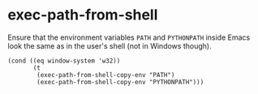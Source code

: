 * exec-path-from-shell
:PROPERTIES:
:header-args: :tangle   lisp/init-mod-exec-path-from-shell.el
:END:
Ensure that the environment variables ~PATH~ and ~PYTHONPATH~  inside Emacs look the same as in the user's shell (not in Windows though).
#+BEGIN_SRC elisp
  (cond ((eq window-system 'w32))
         (t
          (exec-path-from-shell-copy-env "PATH")
          (exec-path-from-shell-copy-env "PYTHONPATH")))
#+END_SRC
